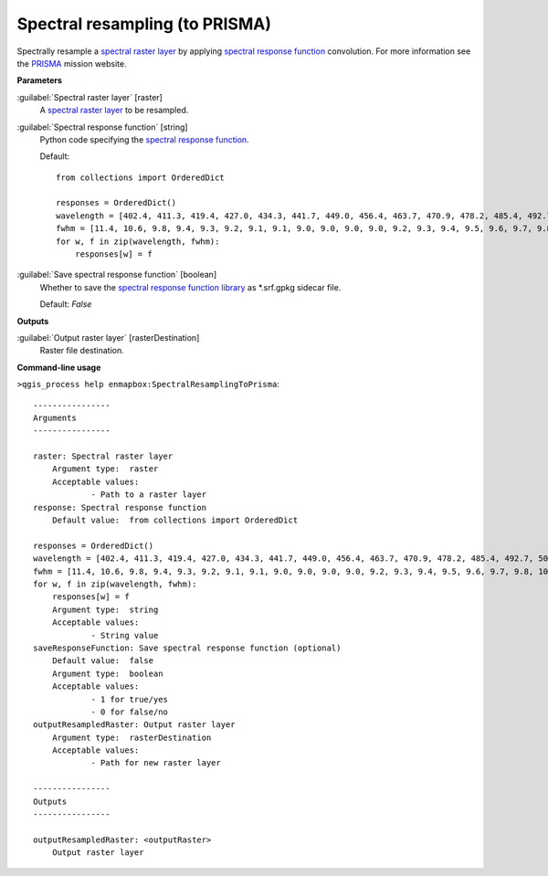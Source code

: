 .. _Spectral resampling (to PRISMA):

*******************************
Spectral resampling (to PRISMA)
*******************************

Spectrally resample a `spectral raster layer <https://enmap-box.readthedocs.io/en/latest/general/glossary.html#term-spectral-raster-layer>`_ by applying `spectral response function <https://enmap-box.readthedocs.io/en/latest/general/glossary.html#term-spectral-response-function>`_ convolution.
For more information see the `PRISMA <https://prisma-i.it/index.php/en/>`_ mission website.

**Parameters**


:guilabel:`Spectral raster layer` [raster]
    A `spectral raster layer <https://enmap-box.readthedocs.io/en/latest/general/glossary.html#term-spectral-raster-layer>`_ to be resampled.


:guilabel:`Spectral response function` [string]
    Python code specifying the `spectral response function <https://enmap-box.readthedocs.io/en/latest/general/glossary.html#term-spectral-response-function>`_.

    Default::

        from collections import OrderedDict
        
        responses = OrderedDict()
        wavelength = [402.4, 411.3, 419.4, 427.0, 434.3, 441.7, 449.0, 456.4, 463.7, 470.9, 478.2, 485.4, 492.7, 500.1, 507.7, 515.2, 522.9, 530.7, 538.5, 546.5, 554.6, 562.7, 571.0, 579.4, 587.8, 596.5, 605.4, 614.2, 623.2, 632.1, 641.3, 650.8, 660.3, 669.8, 679.5, 689.4, 699.1, 709.0, 719.2, 729.2, 739.4, 749.7, 760.1, 770.5, 780.9, 791.4, 801.9, 812.5, 823.1, 833.8, 844.4, 855.2, 865.9, 876.6, 887.3, 898.0, 908.6, 919.2, 929.4, 939.9, 951.4, 962.3, 972.6, 943.0, 951.0, 959.5, 969.4, 978.7, 988.4, 998.4, 1008.2, 1018.0, 1028.8, 1037.8, 1047.4, 1057.4, 1067.6, 1078.0, 1088.6, 1099.1, 1109.7, 1120.5, 1131.1, 1141.9, 1152.5, 1163.5, 1174.5, 1185.4, 1196.2, 1207.1, 1217.7, 1229.0, 1240.1, 1250.8, 1262.3, 1273.3, 1284.3, 1295.2, 1306.0, 1317.0, 1328.1, 1338.9, 1349.6, 1360.8, 1372.7, 1383.0, 1394.5, 1405.4, 1416.3, 1427.1, 1438.2, 1448.9, 1459.1, 1469.7, 1480.6, 1491.2, 1501.8, 1512.4, 1523.0, 1533.6, 1544.0, 1554.6, 1565.1, 1575.4, 1585.6, 1596.0, 1606.2, 1616.6, 1626.8, 1636.9, 1647.0, 1656.8, 1667.0, 1677.1, 1687.2, 1697.0, 1706.8, 1716.6, 1726.4, 1736.3, 1745.9, 1755.5, 1765.3, 1774.9, 1784.4, 1793.7, 1803.4, 1812.8, 1822.1, 1831.7, 1841.0, 1850.3, 1859.3, 1868.0, 1878.5, 1886.8, 1895.8, 1904.6, 1914.0, 1923.1, 1932.0, 1940.8, 1949.6, 1958.4, 1967.1, 1975.8, 1984.5, 1993.3, 2001.8, 2010.4, 2019.0, 2027.5, 2036.0, 2044.4, 2052.8, 2061.1, 2069.5, 2077.8, 2086.1, 2094.4, 2102.5, 2110.8, 2119.0, 2127.1, 2135.2, 2143.2, 2151.1, 2159.3, 2167.3, 2175.1, 2183.2, 2190.8, 2198.9, 2206.6, 2214.3, 2222.2, 2229.8, 2237.6, 2245.2, 2252.8, 2260.6, 2268.0, 2275.8, 2283.3, 2290.6, 2298.3, 2305.5, 2312.9, 2320.6, 2327.6, 2335.2, 2342.6, 2349.6, 2357.0, 2364.4, 2371.3, 2378.5, 2385.8, 2392.8, 2399.8, 2407.3, 2414.2, 2421.0, 2428.4, 2435.3, 2442.2, 2448.9, 2456.3, 2462.8, 2469.4, 2476.8, 2483.6, 2490.0, 2496.9]
        fwhm = [11.4, 10.6, 9.8, 9.4, 9.3, 9.2, 9.1, 9.1, 9.0, 9.0, 9.0, 9.0, 9.2, 9.3, 9.4, 9.5, 9.6, 9.7, 9.8, 10.0, 10.1, 10.2, 10.3, 10.4, 10.5, 10.8, 11.0, 11.0, 11.2, 11.2, 11.5, 11.6, 11.7, 11.8, 12.0, 12.1, 12.0, 12.4, 12.4, 12.4, 12.5, 12.6, 12.8, 12.7, 12.8, 12.8, 12.9, 12.9, 13.0, 13.0, 13.1, 13.1, 13.2, 13.1, 13.1, 13.1, 13.1, 12.9, 12.8, 13.2, 13.5, 13.0, 12.9, 10.9, 11.0, 12.0, 12.1, 12.2, 12.3, 12.7, 12.4, 13.0, 13.0, 13.3, 13.5, 13.7, 13.9, 14.0, 14.1, 14.1, 14.4, 14.0, 14.3, 14.1, 14.3, 14.7, 14.3, 14.4, 14.3, 14.6, 14.4, 14.7, 14.4, 14.7, 14.9, 14.6, 14.5, 14.4, 14.5, 14.6, 14.7, 14.4, 14.5, 15.1, 14.5, 14.8, 14.2, 14.4, 14.3, 14.1, 14.7, 13.9, 13.7, 14.2, 14.2, 14.0, 14.1, 14.0, 13.9, 13.9, 13.7, 13.9, 13.7, 13.6, 13.6, 13.6, 13.5, 13.7, 13.3, 13.2, 13.2, 12.6, 13.4, 12.9, 13.0, 13.1, 13.0, 12.7, 12.6, 12.7, 12.9, 12.9, 12.4, 12.3, 12.5, 12.5, 12.3, 12.2, 12.9, 12.2, 12.4, 12.4, 12.1, 11.1, 12.5, 11.6, 11.5, 12.5, 11.6, 12.0, 11.6, 11.8, 11.5, 11.4, 11.5, 11.4, 11.6, 11.2, 11.4, 11.2, 11.3, 11.0, 11.3, 10.9, 11.0, 10.9, 11.1, 10.9, 11.0, 10.8, 10.8, 10.8, 10.8, 10.6, 10.7, 10.5, 10.6, 10.8, 10.2, 10.7, 10.3, 10.3, 10.6, 10.1, 10.4, 10.1, 10.3, 10.3, 10.1, 10.2, 10.2, 9.9, 10.2, 9.8, 10.0, 10.0, 9.7, 10.1, 9.8, 9.7, 10.1, 9.6, 9.6, 10.0, 9.5, 9.5, 9.6, 9.7, 9.3, 9.6, 9.7, 9.0, 9.7, 9.5, 9.4, 8.8, 9.4, 9.5, 8.9, 9.1, 9.7, 9.0, 9.0, 9.5]
        for w, f in zip(wavelength, fwhm):
            responses[w] = f

:guilabel:`Save spectral response function` [boolean]
    Whether to save the `spectral response function library <https://enmap-box.readthedocs.io/en/latest/general/glossary.html#term-spectral-response-function-library>`_ as *.srf.gpkg sidecar file.

    Default: *False*

**Outputs**


:guilabel:`Output raster layer` [rasterDestination]
    Raster file destination.

**Command-line usage**

``>qgis_process help enmapbox:SpectralResamplingToPrisma``::

    ----------------
    Arguments
    ----------------
    
    raster: Spectral raster layer
    	Argument type:	raster
    	Acceptable values:
    		- Path to a raster layer
    response: Spectral response function
    	Default value:	from collections import OrderedDict
    
    responses = OrderedDict()
    wavelength = [402.4, 411.3, 419.4, 427.0, 434.3, 441.7, 449.0, 456.4, 463.7, 470.9, 478.2, 485.4, 492.7, 500.1, 507.7, 515.2, 522.9, 530.7, 538.5, 546.5, 554.6, 562.7, 571.0, 579.4, 587.8, 596.5, 605.4, 614.2, 623.2, 632.1, 641.3, 650.8, 660.3, 669.8, 679.5, 689.4, 699.1, 709.0, 719.2, 729.2, 739.4, 749.7, 760.1, 770.5, 780.9, 791.4, 801.9, 812.5, 823.1, 833.8, 844.4, 855.2, 865.9, 876.6, 887.3, 898.0, 908.6, 919.2, 929.4, 939.9, 951.4, 962.3, 972.6, 943.0, 951.0, 959.5, 969.4, 978.7, 988.4, 998.4, 1008.2, 1018.0, 1028.8, 1037.8, 1047.4, 1057.4, 1067.6, 1078.0, 1088.6, 1099.1, 1109.7, 1120.5, 1131.1, 1141.9, 1152.5, 1163.5, 1174.5, 1185.4, 1196.2, 1207.1, 1217.7, 1229.0, 1240.1, 1250.8, 1262.3, 1273.3, 1284.3, 1295.2, 1306.0, 1317.0, 1328.1, 1338.9, 1349.6, 1360.8, 1372.7, 1383.0, 1394.5, 1405.4, 1416.3, 1427.1, 1438.2, 1448.9, 1459.1, 1469.7, 1480.6, 1491.2, 1501.8, 1512.4, 1523.0, 1533.6, 1544.0, 1554.6, 1565.1, 1575.4, 1585.6, 1596.0, 1606.2, 1616.6, 1626.8, 1636.9, 1647.0, 1656.8, 1667.0, 1677.1, 1687.2, 1697.0, 1706.8, 1716.6, 1726.4, 1736.3, 1745.9, 1755.5, 1765.3, 1774.9, 1784.4, 1793.7, 1803.4, 1812.8, 1822.1, 1831.7, 1841.0, 1850.3, 1859.3, 1868.0, 1878.5, 1886.8, 1895.8, 1904.6, 1914.0, 1923.1, 1932.0, 1940.8, 1949.6, 1958.4, 1967.1, 1975.8, 1984.5, 1993.3, 2001.8, 2010.4, 2019.0, 2027.5, 2036.0, 2044.4, 2052.8, 2061.1, 2069.5, 2077.8, 2086.1, 2094.4, 2102.5, 2110.8, 2119.0, 2127.1, 2135.2, 2143.2, 2151.1, 2159.3, 2167.3, 2175.1, 2183.2, 2190.8, 2198.9, 2206.6, 2214.3, 2222.2, 2229.8, 2237.6, 2245.2, 2252.8, 2260.6, 2268.0, 2275.8, 2283.3, 2290.6, 2298.3, 2305.5, 2312.9, 2320.6, 2327.6, 2335.2, 2342.6, 2349.6, 2357.0, 2364.4, 2371.3, 2378.5, 2385.8, 2392.8, 2399.8, 2407.3, 2414.2, 2421.0, 2428.4, 2435.3, 2442.2, 2448.9, 2456.3, 2462.8, 2469.4, 2476.8, 2483.6, 2490.0, 2496.9]
    fwhm = [11.4, 10.6, 9.8, 9.4, 9.3, 9.2, 9.1, 9.1, 9.0, 9.0, 9.0, 9.0, 9.2, 9.3, 9.4, 9.5, 9.6, 9.7, 9.8, 10.0, 10.1, 10.2, 10.3, 10.4, 10.5, 10.8, 11.0, 11.0, 11.2, 11.2, 11.5, 11.6, 11.7, 11.8, 12.0, 12.1, 12.0, 12.4, 12.4, 12.4, 12.5, 12.6, 12.8, 12.7, 12.8, 12.8, 12.9, 12.9, 13.0, 13.0, 13.1, 13.1, 13.2, 13.1, 13.1, 13.1, 13.1, 12.9, 12.8, 13.2, 13.5, 13.0, 12.9, 10.9, 11.0, 12.0, 12.1, 12.2, 12.3, 12.7, 12.4, 13.0, 13.0, 13.3, 13.5, 13.7, 13.9, 14.0, 14.1, 14.1, 14.4, 14.0, 14.3, 14.1, 14.3, 14.7, 14.3, 14.4, 14.3, 14.6, 14.4, 14.7, 14.4, 14.7, 14.9, 14.6, 14.5, 14.4, 14.5, 14.6, 14.7, 14.4, 14.5, 15.1, 14.5, 14.8, 14.2, 14.4, 14.3, 14.1, 14.7, 13.9, 13.7, 14.2, 14.2, 14.0, 14.1, 14.0, 13.9, 13.9, 13.7, 13.9, 13.7, 13.6, 13.6, 13.6, 13.5, 13.7, 13.3, 13.2, 13.2, 12.6, 13.4, 12.9, 13.0, 13.1, 13.0, 12.7, 12.6, 12.7, 12.9, 12.9, 12.4, 12.3, 12.5, 12.5, 12.3, 12.2, 12.9, 12.2, 12.4, 12.4, 12.1, 11.1, 12.5, 11.6, 11.5, 12.5, 11.6, 12.0, 11.6, 11.8, 11.5, 11.4, 11.5, 11.4, 11.6, 11.2, 11.4, 11.2, 11.3, 11.0, 11.3, 10.9, 11.0, 10.9, 11.1, 10.9, 11.0, 10.8, 10.8, 10.8, 10.8, 10.6, 10.7, 10.5, 10.6, 10.8, 10.2, 10.7, 10.3, 10.3, 10.6, 10.1, 10.4, 10.1, 10.3, 10.3, 10.1, 10.2, 10.2, 9.9, 10.2, 9.8, 10.0, 10.0, 9.7, 10.1, 9.8, 9.7, 10.1, 9.6, 9.6, 10.0, 9.5, 9.5, 9.6, 9.7, 9.3, 9.6, 9.7, 9.0, 9.7, 9.5, 9.4, 8.8, 9.4, 9.5, 8.9, 9.1, 9.7, 9.0, 9.0, 9.5]
    for w, f in zip(wavelength, fwhm):
        responses[w] = f
    	Argument type:	string
    	Acceptable values:
    		- String value
    saveResponseFunction: Save spectral response function (optional)
    	Default value:	false
    	Argument type:	boolean
    	Acceptable values:
    		- 1 for true/yes
    		- 0 for false/no
    outputResampledRaster: Output raster layer
    	Argument type:	rasterDestination
    	Acceptable values:
    		- Path for new raster layer
    
    ----------------
    Outputs
    ----------------
    
    outputResampledRaster: <outputRaster>
    	Output raster layer
    
    